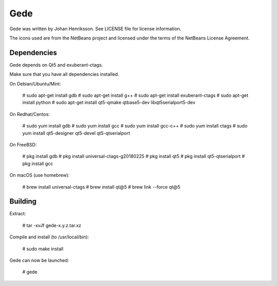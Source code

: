 Gede
----

Gede was written by Johan Henriksson.
See LICENSE file for license information.

The icons used are from the NetBeans project and licensed under the
terms of the NetBeans License Agreement.

Dependencies
============

Gede depends on Qt5 and exuberant-ctags.

Make sure that you have all dependencies installed.

On Debian/Ubuntu/Mint:

    # sudo apt-get install gdb
    # sudo apt-get install g++
    # sudo apt-get install exuberant-ctags
    # sudo apt-get install python
    # sudo apt-get install qt5-qmake qtbase5-dev libqt5serialport5-dev

On Redhat/Centos:

    # sudo yum install gdb
    # sudo yum install gcc
    # sudo yum install gcc-c++
    # sudo yum install ctags
    # sudo yum install qt5-designer qt5-devel qt5-qtserialport

On FreeBSD:

    # pkg install gdb
    # pkg install universal-ctags-g20180225
    # pkg install qt5
    # pkg install qt5-qtserialport
    # pkg install gcc

On macOS (use homebrew):

    # brew install universal-ctags
    # brew install qt@5
    # brew link --force qt@5

Building
========

Extract:

    # tar -xvJf gede-x.y.z.tar.xz


Compile and install (to /usr/local/bin):

    # sudo make install

Gede can now be launched:

    # gede

